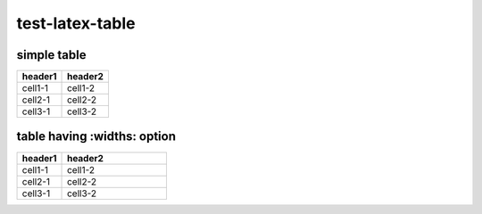 test-latex-table
================

simple table
------------

======= =======
header1 header2
======= =======
cell1-1 cell1-2
cell2-1 cell2-2
cell3-1 cell3-2
======= =======

table having :widths: option
----------------------------

.. table::
   :widths: 30,70

   ======= =======
   header1 header2
   ======= =======
   cell1-1 cell1-2
   cell2-1 cell2-2
   cell3-1 cell3-2
   ======= =======
